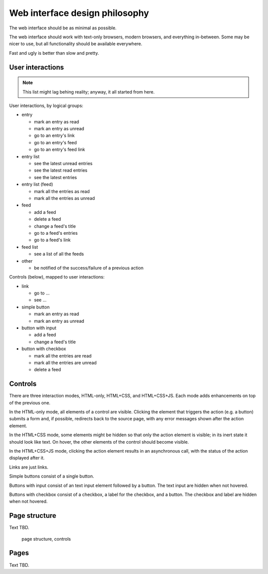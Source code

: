 
Web interface design philosophy
-------------------------------

The web interface should be as minimal as possible.

The web interface should work with text-only browsers, modern browsers, and
everything in-between. Some may be nicer to use, but all functionality should
be available everywhere.

Fast and ugly is better than slow and pretty.


User interactions
~~~~~~~~~~~~~~~~~

.. note::

    This list might lag behing reality; anyway, it all started from here.

User interactions, by logical groups:

* entry

  * mark an entry as read
  * mark an entry as unread
  * go to an entry's link
  * go to an entry's feed
  * go to an entry's feed link

* entry list

  * see the latest unread entries
  * see the latest read entries
  * see the latest entries

* entry list (feed)

  * mark all the entries as read
  * mark all the entries as unread

* feed

  * add a feed
  * delete a feed
  * change a feed's title
  * go to a feed's entries
  * go to a feed's link

* feed list

  * see a list of all the feeds

* other

  * be notified of the success/failure of a previous action

Controls (below), mapped to user interactions:

* link

  * go to ...
  * see ...

* simple button

  * mark an entry as read
  * mark an entry as unread

* button with input

  * add a feed
  * change a feed's title

* button with checkbox

  * mark all the entries are read
  * mark all the entries are unread
  * delete a feed


Controls
~~~~~~~~

There are three interaction modes, HTML-only, HTML+CSS, and HTML+CSS+JS.
Each mode adds enhancements on top of the previous one.

In the HTML-only mode, all elements of a control are visible. Clicking the
element that triggers the action (e.g. a button) submits a form and, if
possible, redirects back to the source page, with any error messages shown
after the action element.

In the HTML+CSS mode, some elements might be hidden so that only the action
element is visible; in its inert state it should look like text. On hover,
the other elements of the control should become visible.

In the HTML+CSS+JS mode, clicking the action element results in an asynchronous
call, with the status of the action displayed after it.

Links are just links.

Simple buttons consist of a single button.

Buttons with input consist of an text input element followed by a button.
The text input are hidden when not hovered.

Buttons with checkbox consist of a checkbox, a label for the checkbox, and
a button. The checkbox and label are hidden when not hovered.


Page structure
~~~~~~~~~~~~~~

Text TBD.

.. figure:: images/redesign-01.png
  :width: 240px
  :alt: page structure, controls

  page structure, controls


Pages
~~~~~

Text TBD.



